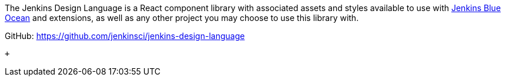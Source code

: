 [.conf-macro .output-inline]#The Jenkins Design Language is a React
component library with associated assets and styles available to use
with https://github.com/jenkinsci/blueocean-plugin[Jenkins Blue Ocean]
and extensions, as well as any other project you may choose to use this
library with.# +

GitHub: https://github.com/jenkinsci/jenkins-design-language

 +
